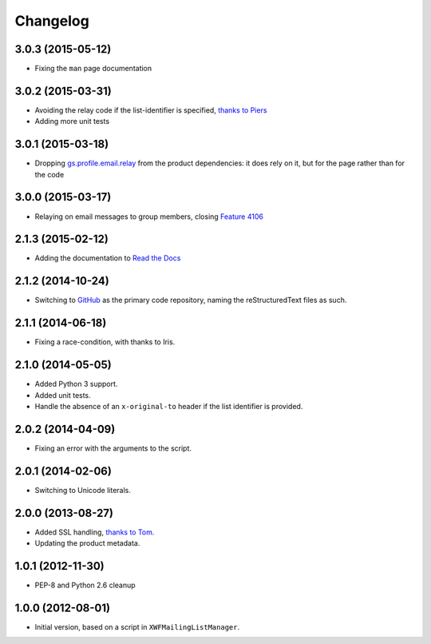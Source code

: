 Changelog
=========

3.0.3 (2015-05-12)
------------------

* Fixing the ``man`` page documentation

3.0.2 (2015-03-31)
------------------

* Avoiding the relay code if the list-identifier is specified,
  `thanks to Piers`_
* Adding more unit tests

.. _`thanks to Piers`:
   http://groupserver.org/r/post/7KTJlimsOi1l8sKLiPsD3P

3.0.1 (2015-03-18)
------------------

* Dropping `gs.profile.email.relay`_ from the product
  dependencies: it does rely on it, but for the page rather than
  for the code

.. _gs.profile.email.relay:
   https://github.com/groupserver/gs.profile.email.relay

3.0.0 (2015-03-17)
------------------

* Relaying on email messages to group members, closing `Feature
  4106`_

.. _Feature 4106: https://redmine.iopen.net/issues/4106

2.1.3 (2015-02-12)
------------------

* Adding the documentation to `Read the Docs`_

.. _Read the Docs: 

2.1.2 (2014-10-24)
------------------

* Switching to GitHub_ as the primary code repository, naming the
  reStructuredText files as such.

.. _GitHub: https://github.com/groupserver/gs.group.messages.add.smtp2gs

2.1.1 (2014-06-18)
------------------

* Fixing a race-condition, with thanks to Iris.

2.1.0 (2014-05-05)
------------------

* Added Python 3 support.
* Added unit tests.
* Handle the absence of an ``x-original-to`` header if the list
  identifier is provided.

2.0.2 (2014-04-09)
------------------

* Fixing an error with the arguments to the script.

2.0.1 (2014-02-06)
------------------

* Switching to Unicode literals.

2.0.0 (2013-08-27)
------------------

* Added SSL handling, `thanks to Tom.
  <http://groupserver.org/r/pos t/5tGuPa4ul9W9CN8dkVaZ2>`_
* Updating the product metadata.

1.0.1 (2012-11-30)
------------------

* PEP-8 and Python 2.6 cleanup

1.0.0 (2012-08-01)
------------------

* Initial version, based on a script in
  ``XWFMailingListManager``.

..  LocalWords:  Changelog GitHub
